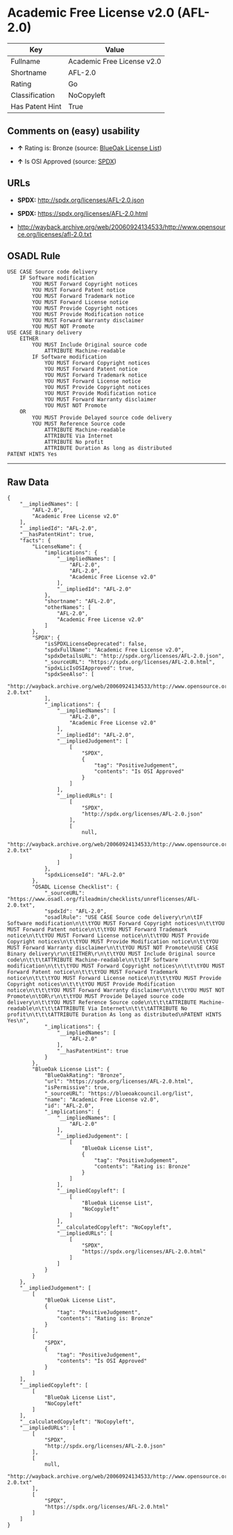 * Academic Free License v2.0 (AFL-2.0)

| Key               | Value                        |
|-------------------+------------------------------|
| Fullname          | Academic Free License v2.0   |
| Shortname         | AFL-2.0                      |
| Rating            | Go                           |
| Classification    | NoCopyleft                   |
| Has Patent Hint   | True                         |

** Comments on (easy) usability

- *↑* Rating is: Bronze (source:
  [[https://blueoakcouncil.org/list][BlueOak License List]])

- *↑* Is OSI Approved (source:
  [[https://spdx.org/licenses/AFL-2.0.html][SPDX]])

** URLs

- *SPDX:* http://spdx.org/licenses/AFL-2.0.json

- *SPDX:* https://spdx.org/licenses/AFL-2.0.html

- http://wayback.archive.org/web/20060924134533/http://www.opensource.org/licenses/afl-2.0.txt

** OSADL Rule

#+BEGIN_EXAMPLE
    USE CASE Source code delivery
    	IF Software modification
    		YOU MUST Forward Copyright notices
    		YOU MUST Forward Patent notice
    		YOU MUST Forward Trademark notice
    		YOU MUST Forward License notice
    		YOU MUST Provide Copyright notices
    		YOU MUST Provide Modification notice
    		YOU MUST Forward Warranty disclaimer
    		YOU MUST NOT Promote
    USE CASE Binary delivery
    	EITHER
    		YOU MUST Include Original source code
    			ATTRIBUTE Machine-readable
    		IF Software modification
    			YOU MUST Forward Copyright notices
    			YOU MUST Forward Patent notice
    			YOU MUST Forward Trademark notice
    			YOU MUST Forward License notice
    			YOU MUST Provide Copyright notices
    			YOU MUST Provide Modification notice
    			YOU MUST Forward Warranty disclaimer
    			YOU MUST NOT Promote
    	OR
    		YOU MUST Provide Delayed source code delivery
    		YOU MUST Reference Source code
    			ATTRIBUTE Machine-readable
    			ATTRIBUTE Via Internet
    			ATTRIBUTE No profit
    			ATTRIBUTE Duration As long as distributed
    PATENT HINTS Yes
#+END_EXAMPLE

--------------

** Raw Data

#+BEGIN_EXAMPLE
    {
        "__impliedNames": [
            "AFL-2.0",
            "Academic Free License v2.0"
        ],
        "__impliedId": "AFL-2.0",
        "__hasPatentHint": true,
        "facts": {
            "LicenseName": {
                "implications": {
                    "__impliedNames": [
                        "AFL-2.0",
                        "AFL-2.0",
                        "Academic Free License v2.0"
                    ],
                    "__impliedId": "AFL-2.0"
                },
                "shortname": "AFL-2.0",
                "otherNames": [
                    "AFL-2.0",
                    "Academic Free License v2.0"
                ]
            },
            "SPDX": {
                "isSPDXLicenseDeprecated": false,
                "spdxFullName": "Academic Free License v2.0",
                "spdxDetailsURL": "http://spdx.org/licenses/AFL-2.0.json",
                "_sourceURL": "https://spdx.org/licenses/AFL-2.0.html",
                "spdxLicIsOSIApproved": true,
                "spdxSeeAlso": [
                    "http://wayback.archive.org/web/20060924134533/http://www.opensource.org/licenses/afl-2.0.txt"
                ],
                "_implications": {
                    "__impliedNames": [
                        "AFL-2.0",
                        "Academic Free License v2.0"
                    ],
                    "__impliedId": "AFL-2.0",
                    "__impliedJudgement": [
                        [
                            "SPDX",
                            {
                                "tag": "PositiveJudgement",
                                "contents": "Is OSI Approved"
                            }
                        ]
                    ],
                    "__impliedURLs": [
                        [
                            "SPDX",
                            "http://spdx.org/licenses/AFL-2.0.json"
                        ],
                        [
                            null,
                            "http://wayback.archive.org/web/20060924134533/http://www.opensource.org/licenses/afl-2.0.txt"
                        ]
                    ]
                },
                "spdxLicenseId": "AFL-2.0"
            },
            "OSADL License Checklist": {
                "_sourceURL": "https://www.osadl.org/fileadmin/checklists/unreflicenses/AFL-2.0.txt",
                "spdxId": "AFL-2.0",
                "osadlRule": "USE CASE Source code delivery\r\n\tIF Software modification\n\t\tYOU MUST Forward Copyright notices\n\t\tYOU MUST Forward Patent notice\n\t\tYOU MUST Forward Trademark notice\n\t\tYOU MUST Forward License notice\n\t\tYOU MUST Provide Copyright notices\n\t\tYOU MUST Provide Modification notice\n\t\tYOU MUST Forward Warranty disclaimer\n\t\tYOU MUST NOT Promote\nUSE CASE Binary delivery\r\n\tEITHER\r\n\t\tYOU MUST Include Original source code\n\t\t\tATTRIBUTE Machine-readable\n\t\tIF Software modification\n\t\t\tYOU MUST Forward Copyright notices\n\t\t\tYOU MUST Forward Patent notice\n\t\t\tYOU MUST Forward Trademark notice\n\t\t\tYOU MUST Forward License notice\n\t\t\tYOU MUST Provide Copyright notices\n\t\t\tYOU MUST Provide Modification notice\n\t\t\tYOU MUST Forward Warranty disclaimer\n\t\t\tYOU MUST NOT Promote\n\tOR\r\n\t\tYOU MUST Provide Delayed source code delivery\n\t\tYOU MUST Reference Source code\n\t\t\tATTRIBUTE Machine-readable\n\t\t\tATTRIBUTE Via Internet\n\t\t\tATTRIBUTE No profit\n\t\t\tATTRIBUTE Duration As long as distributed\nPATENT HINTS Yes\n",
                "_implications": {
                    "__impliedNames": [
                        "AFL-2.0"
                    ],
                    "__hasPatentHint": true
                }
            },
            "BlueOak License List": {
                "BlueOakRating": "Bronze",
                "url": "https://spdx.org/licenses/AFL-2.0.html",
                "isPermissive": true,
                "_sourceURL": "https://blueoakcouncil.org/list",
                "name": "Academic Free License v2.0",
                "id": "AFL-2.0",
                "_implications": {
                    "__impliedNames": [
                        "AFL-2.0"
                    ],
                    "__impliedJudgement": [
                        [
                            "BlueOak License List",
                            {
                                "tag": "PositiveJudgement",
                                "contents": "Rating is: Bronze"
                            }
                        ]
                    ],
                    "__impliedCopyleft": [
                        [
                            "BlueOak License List",
                            "NoCopyleft"
                        ]
                    ],
                    "__calculatedCopyleft": "NoCopyleft",
                    "__impliedURLs": [
                        [
                            "SPDX",
                            "https://spdx.org/licenses/AFL-2.0.html"
                        ]
                    ]
                }
            }
        },
        "__impliedJudgement": [
            [
                "BlueOak License List",
                {
                    "tag": "PositiveJudgement",
                    "contents": "Rating is: Bronze"
                }
            ],
            [
                "SPDX",
                {
                    "tag": "PositiveJudgement",
                    "contents": "Is OSI Approved"
                }
            ]
        ],
        "__impliedCopyleft": [
            [
                "BlueOak License List",
                "NoCopyleft"
            ]
        ],
        "__calculatedCopyleft": "NoCopyleft",
        "__impliedURLs": [
            [
                "SPDX",
                "http://spdx.org/licenses/AFL-2.0.json"
            ],
            [
                null,
                "http://wayback.archive.org/web/20060924134533/http://www.opensource.org/licenses/afl-2.0.txt"
            ],
            [
                "SPDX",
                "https://spdx.org/licenses/AFL-2.0.html"
            ]
        ]
    }
#+END_EXAMPLE